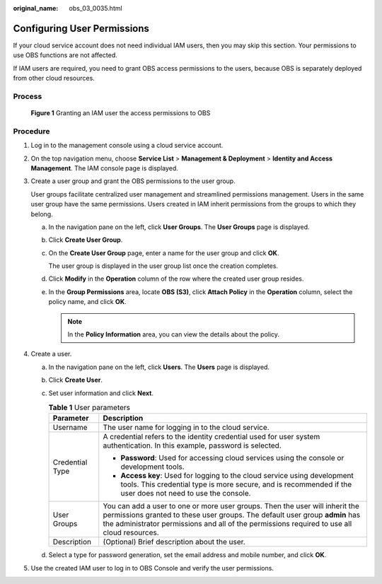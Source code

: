 :original_name: obs_03_0035.html

.. _obs_03_0035:

Configuring User Permissions
============================

If your cloud service account does not need individual IAM users, then you may skip this section. Your permissions to use OBS functions are not affected.

If IAM users are required, you need to grant OBS access permissions to the users, because OBS is separately deployed from other cloud resources.

Process
-------


.. figure:: /_static/images/en-us_image_0170301902.png
   :alt: **Figure 1** Granting an IAM user the access permissions to OBS

   **Figure 1** Granting an IAM user the access permissions to OBS

Procedure
---------

#. Log in to the management console using a cloud service account.

#. On the top navigation menu, choose **Service List** > **Management & Deployment** > **Identity and Access Management**. The IAM console page is displayed.

#. Create a user group and grant the OBS permissions to the user group.

   User groups facilitate centralized user management and streamlined permissions management. Users in the same user group have the same permissions. Users created in IAM inherit permissions from the groups to which they belong.

   a. In the navigation pane on the left, click **User Groups**. The **User Groups** page is displayed.

   b. Click **Create User Group**.

   c. On the **Create User Group** page, enter a name for the user group and click **OK**.

      The user group is displayed in the user group list once the creation completes.

   d. Click **Modify** in the **Operation** column of the row where the created user group resides.

   e. In the **Group Permissions** area, locate **OBS (S3)**, click **Attach Policy** in the **Operation** column, select the policy name, and click **OK**.

      .. note::

         In the **Policy Information** area, you can view the details about the policy.

#. Create a user.

   a. In the navigation pane on the left, click **Users**. The **Users** page is displayed.
   b. Click **Create User**.
   c. Set user information and click **Next**.

      .. table:: **Table 1** User parameters

         +-----------------------------------+------------------------------------------------------------------------------------------------------------------------------------------------------------------------------------------------------------------------------------------------------------+
         | Parameter                         | Description                                                                                                                                                                                                                                                |
         +===================================+============================================================================================================================================================================================================================================================+
         | Username                          | The user name for logging in to the cloud service.                                                                                                                                                                                                         |
         +-----------------------------------+------------------------------------------------------------------------------------------------------------------------------------------------------------------------------------------------------------------------------------------------------------+
         | Credential Type                   | A credential refers to the identity credential used for user system authentication. In this example, password is selected.                                                                                                                                 |
         |                                   |                                                                                                                                                                                                                                                            |
         |                                   | -  **Password**: Used for accessing cloud services using the console or development tools.                                                                                                                                                                 |
         |                                   | -  **Access key**: Used for logging to the cloud service using development tools. This credential type is more secure, and is recommended if the user does not need to use the console.                                                                    |
         +-----------------------------------+------------------------------------------------------------------------------------------------------------------------------------------------------------------------------------------------------------------------------------------------------------+
         | User Groups                       | You can add a user to one or more user groups. Then the user will inherit the permissions granted to these user groups. The default user group **admin** has the administrator permissions and all of the permissions required to use all cloud resources. |
         +-----------------------------------+------------------------------------------------------------------------------------------------------------------------------------------------------------------------------------------------------------------------------------------------------------+
         | Description                       | (Optional) Brief description about the user.                                                                                                                                                                                                               |
         +-----------------------------------+------------------------------------------------------------------------------------------------------------------------------------------------------------------------------------------------------------------------------------------------------------+

   d. Select a type for password generation, set the email address and mobile number, and click **OK**.

#. Use the created IAM user to log in to OBS Console and verify the user permissions.
